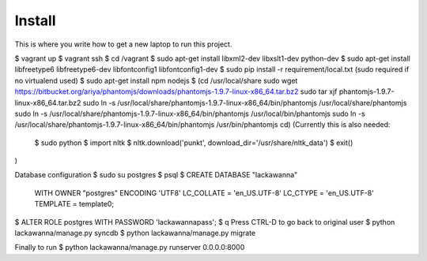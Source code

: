 Install
=========

This is where you write how to get a new laptop to run this project.

$ vagrant up
$ vagrant ssh
$ cd /vagrant
$ sudo apt-get install libxml2-dev libxslt1-dev python-dev
$ sudo apt-get install libfreetype6 libfreetype6-dev libfontconfig1 libfontconfig1-dev
$ sudo pip install -r requirement/local.txt (sudo required if no virtualend used)
$ sudo apt-get install npm nodejs
$
(cd /usr/local/share
sudo wget https://bitbucket.org/ariya/phantomjs/downloads/phantomjs-1.9.7-linux-x86_64.tar.bz2
sudo tar xjf phantomjs-1.9.7-linux-x86_64.tar.bz2
sudo ln -s /usr/local/share/phantomjs-1.9.7-linux-x86_64/bin/phantomjs /usr/local/share/phantomjs
sudo ln -s /usr/local/share/phantomjs-1.9.7-linux-x86_64/bin/phantomjs /usr/local/bin/phantomjs
sudo ln -s /usr/local/share/phantomjs-1.9.7-linux-x86_64/bin/phantomjs /usr/bin/phantomjs
cd)
(Currently this is also needed:
  $ sudo python
  $ import nltk
  $ nltk.download('punkt', download_dir='/usr/share/nltk_data')
  $ exit()
)

Database configuration
$ sudo su postgres
$ psql
$ CREATE DATABASE "lackawanna"
  WITH OWNER "postgres"
  ENCODING 'UTF8'
  LC_COLLATE = 'en_US.UTF-8'
  LC_CTYPE = 'en_US.UTF-8'
  TEMPLATE = template0;
$ ALTER ROLE postgres WITH PASSWORD 'lackawannapass';
$ \q
Press CTRL-D to go back to original user
$ python lackawanna/manage.py syncdb
$ python lackawanna/manage.py migrate

Finally to run
$ python lackawanna/manage.py runserver 0.0.0.0:8000
